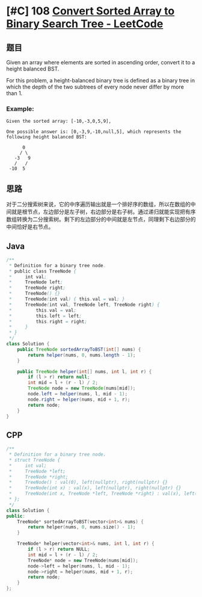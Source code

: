 * [#C] 108 [[https://leetcode.com/problems/convert-sorted-array-to-binary-search-tree/][Convert Sorted Array to Binary Search Tree - LeetCode]]
** 题目
   Given an array where elements are sorted in ascending order, convert it to a height balanced BST.

   For this problem, a height-balanced binary tree is defined as a binary tree in which the depth of the two subtrees of every node never differ by more than 1.
*** Example:
    #+begin_example
    Given the sorted array: [-10,-3,0,5,9],

    One possible answer is: [0,-3,9,-10,null,5], which represents the following height balanced BST:

          0
         / \
       -3   9
       /   /
     -10  5
    #+end_example
** 思路
   对于二分搜索树来说，它的中序遍历输出就是一个排好序的数组，所以在数组的中间就是根节点，左边部分是左子树，右边部分是右子树。通过递归就能实现把有序数组转换为二分搜索树。剩下的左边部分的中间就是左节点，同理剩下右边部分的中间恰好是右节点。
** Java
   #+begin_src java
   /**
    ,* Definition for a binary tree node.
    ,* public class TreeNode {
    ,*     int val;
    ,*     TreeNode left;
    ,*     TreeNode right;
    ,*     TreeNode() {}
    ,*     TreeNode(int val) { this.val = val; }
    ,*     TreeNode(int val, TreeNode left, TreeNode right) {
    ,*         this.val = val;
    ,*         this.left = left;
    ,*         this.right = right;
    ,*     }
    ,* }
    ,*/
   class Solution {
       public TreeNode sortedArrayToBST(int[] nums) {
           return helper(nums, 0, nums.length - 1);
       }
    
       public TreeNode helper(int[] nums, int l, int r) {
           if (l > r) return null;
           int mid = l + (r - l) / 2;
           TreeNode node = new TreeNode(nums[mid]);
           node.left = helper(nums, l, mid - 1);
           node.right = helper(nums, mid + 1, r);
           return node;
       }
   }
   #+end_src
** CPP
   #+begin_src cpp
   /**
    ,* Definition for a binary tree node.
    ,* struct TreeNode {
    ,*     int val;
    ,*     TreeNode *left;
    ,*     TreeNode *right;
    ,*     TreeNode() : val(0), left(nullptr), right(nullptr) {}
    ,*     TreeNode(int x) : val(x), left(nullptr), right(nullptr) {}
    ,*     TreeNode(int x, TreeNode *left, TreeNode *right) : val(x), left(left), right(right) {}
    ,* };
    ,*/
   class Solution {
   public:
       TreeNode* sortedArrayToBST(vector<int>& nums) {
           return helper(nums, 0, nums.size() - 1);
       }
    
       TreeNode* helper(vector<int>& nums, int l, int r) {
           if (l > r) return NULL;
           int mid = l + (r - l) / 2;
           TreeNode* node = new TreeNode(nums[mid]);
           node->left = helper(nums, l, mid - 1);
           node->right = helper(nums, mid + 1, r);
           return node;
       }
   };
   #+end_src
